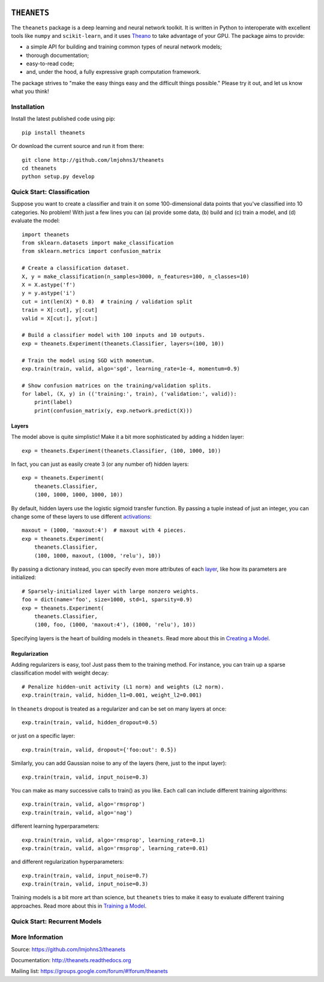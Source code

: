 .. image:: https://travis-ci.org/lmjohns3/theanets.svg?branch=master
.. image:: https://coveralls.io/repos/lmjohns3/theanets/badge.svg?branch=master
   :target: https://coveralls.io/r/lmjohns3/theanets?branch=master

============
``THEANETS``
============

The ``theanets`` package is a deep learning and neural network toolkit. It is
written in Python to interoperate with excellent tools like ``numpy`` and
``scikit-learn``, and it uses Theano_ to take advantage of your GPU. The package
aims to provide:

- a simple API for building and training common types of neural network models;
- thorough documentation;
- easy-to-read code;
- and, under the hood, a fully expressive graph computation framework.

The package strives to "make the easy things easy and the difficult things
possible." Please try it out, and let us know what you think!

.. _Theano: http://deeplearning.net/software/theano/

Installation
============

Install the latest published code using pip::

    pip install theanets

Or download the current source and run it from there::

    git clone http://github.com/lmjohns3/theanets
    cd theanets
    python setup.py develop

Quick Start: Classification
===========================

Suppose you want to create a classifier and train it on some 100-dimensional
data points that you've classified into 10 categories. No problem! With just a
few lines you can (a) provide some data, (b) build and (c) train a model,
and (d) evaluate the model::

  import theanets
  from sklearn.datasets import make_classification
  from sklearn.metrics import confusion_matrix

  # Create a classification dataset.
  X, y = make_classification(n_samples=3000, n_features=100, n_classes=10)
  X = X.astype('f')
  y = y.astype('i')
  cut = int(len(X) * 0.8)  # training / validation split
  train = X[:cut], y[:cut]
  valid = X[cut:], y[cut:]

  # Build a classifier model with 100 inputs and 10 outputs.
  exp = theanets.Experiment(theanets.Classifier, layers=(100, 10))

  # Train the model using SGD with momentum.
  exp.train(train, valid, algo='sgd', learning_rate=1e-4, momentum=0.9)

  # Show confusion matrices on the training/validation splits.
  for label, (X, y) in (('training:', train), ('validation:', valid)):
      print(label)
      print(confusion_matrix(y, exp.network.predict(X)))

Layers
------

The model above is quite simplistic! Make it a bit more sophisticated by adding
a hidden layer::

  exp = theanets.Experiment(theanets.Classifier, (100, 1000, 10))

In fact, you can just as easily create 3 (or any number of) hidden layers::

  exp = theanets.Experiment(
      theanets.Classifier,
      (100, 1000, 1000, 1000, 10))

By default, hidden layers use the logistic sigmoid transfer function. By passing
a tuple instead of just an integer, you can change some of these layers to use
different activations_::

  maxout = (1000, 'maxout:4')  # maxout with 4 pieces.
  exp = theanets.Experiment(
      theanets.Classifier,
      (100, 1000, maxout, (1000, 'relu'), 10))

.. _activations: http://theanets.readthedocs.org/en/latest/reference.html#module-theanets.activations

By passing a dictionary instead, you can specify even more attributes of each
layer_, like how its parameters are initialized::

  # Sparsely-initialized layer with large nonzero weights.
  foo = dict(name='foo', size=1000, std=1, sparsity=0.9)
  exp = theanets.Experiment(
      theanets.Classifier,
      (100, foo, (1000, 'maxout:4'), (1000, 'relu'), 10))

.. _layer: http://theanets.readthedocs.org/en/latest/reference.html#module-theanets.layers.base

Specifying layers is the heart of building models in ``theanets``. Read more
about this in `Creating a Model`_.

.. _Creating a Model: http://theanets.readthedocs.org/en/latest/creating.html

Regularization
--------------

Adding regularizers is easy, too! Just pass them to the training method. For
instance, you can train up a sparse classification model with weight decay::

  # Penalize hidden-unit activity (L1 norm) and weights (L2 norm).
  exp.train(train, valid, hidden_l1=0.001, weight_l2=0.001)

In ``theanets`` dropout is treated as a regularizer and can be set on many
layers at once::

  exp.train(train, valid, hidden_dropout=0.5)

or just on a specific layer::

  exp.train(train, valid, dropout={'foo:out': 0.5})

Similarly, you can add Gaussian noise to any of the layers (here, just to the
input layer)::

  exp.train(train, valid, input_noise=0.3)

You can make as many successive calls to train() as you like. Each call can
include different training algorithms::

  exp.train(train, valid, algo='rmsprop')
  exp.train(train, valid, algo='nag')

different learning hyperparameters::

  exp.train(train, valid, algo='rmsprop', learning_rate=0.1)
  exp.train(train, valid, algo='rmsprop', learning_rate=0.01)

and different regularization hyperparameters::

  exp.train(train, valid, input_noise=0.7)
  exp.train(train, valid, input_noise=0.3)

Training models is a bit more art than science, but ``theanets`` tries to make
it easy to evaluate different training approaches. Read more about this in
`Training a Model`_.

.. _Training a Model: http://theanets.readthedocs.org/en/latest/training.html

Quick Start: Recurrent Models
=============================



More Information
================

Source: https://github.com/lmjohns3/theanets

Documentation: http://theanets.readthedocs.org

Mailing list: https://groups.google.com/forum/#!forum/theanets
